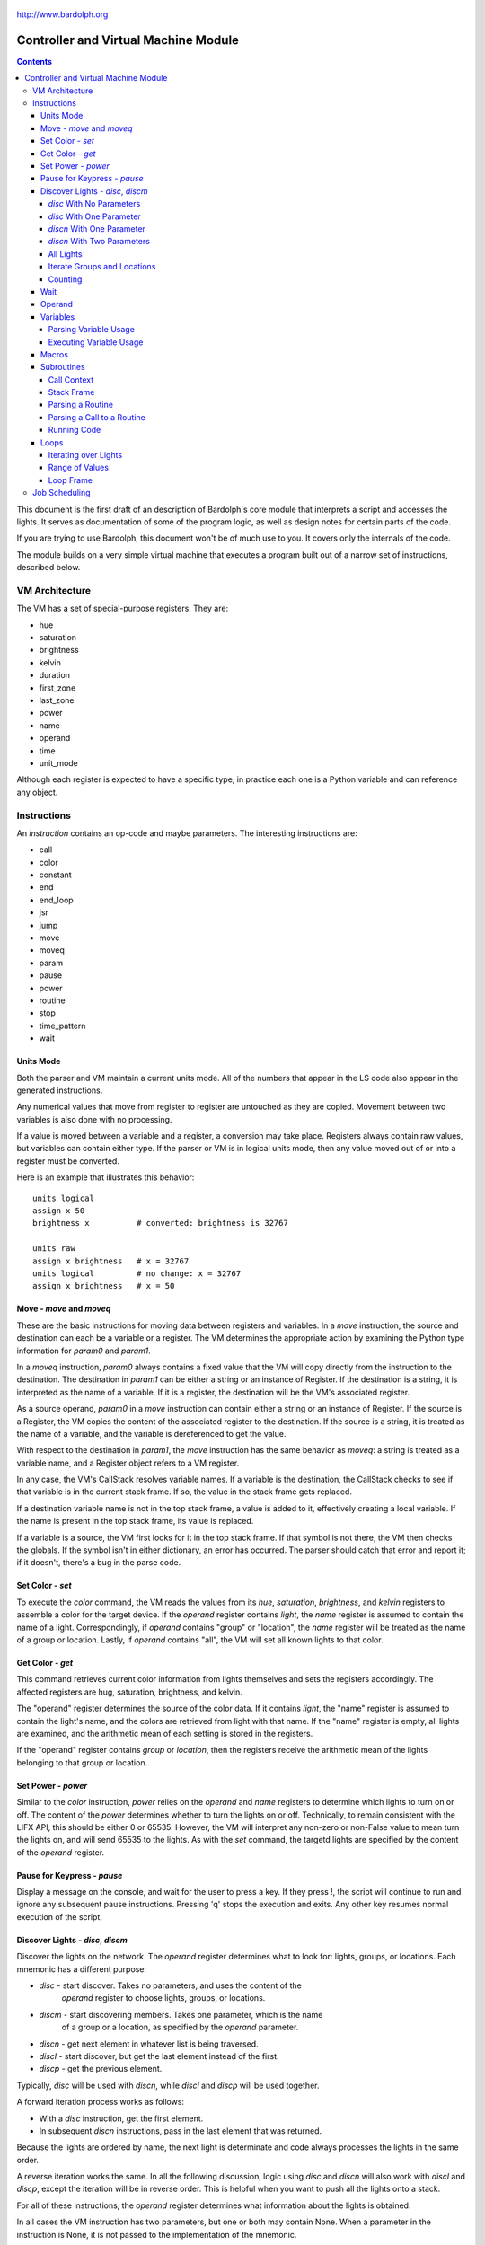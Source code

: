 .. _controller:

.. figure:: logo.png
   :align: center

   http://www.bardolph.org

*************************************
Controller and Virtual Machine Module
*************************************

.. contents:: Contents

This document is the first draft of an description of Bardolph's core module
that interprets a script and accesses the lights. It serves as documentation
of some of the program logic, as well as design notes for certain parts of the
code.

If you are trying to use Bardolph, this document won't be of much use to
you. It covers only the internals of the code.

The module builds on a very simple virtual machine that executes a program
built out of a narrow set of instructions, described below.

.. index::
   single: virtual machine
   single: VM registers

VM Architecture
===============
The VM has a set of special-purpose registers. They are:

* hue
* saturation
* brightness
* kelvin
* duration
* first_zone
* last_zone
* power
* name
* operand
* time
* unit_mode

Although each register is expected to have a specific type, in practice each
one is a Python variable and can reference any object.

.. index::
   single: VM instructions

Instructions
============
An *instruction* contains an op-code and maybe parameters. The interesting
instructions are:

* call
* color
* constant
* end
* end_loop
* jsr
* jump
* move
* moveq
* param
* pause
* power
* routine
* stop
* time_pattern
* wait

Units Mode
----------
Both the parser and VM maintain a current units mode. All of the numbers
that appear in the LS code also appear in the generated instructions.

Any numerical values that move from register to register are untouched
as they are copied. Movement between two variables is also done with
no processing.

If a value is moved between a variable and a register, a conversion may
take place. Registers always contain raw values, but variables can contain
either type. If the parser or VM is in logical units mode, then any
value moved out of or into a register must be converted.

Here is an example that illustrates this behavior::

   units logical
   assign x 50
   brightness x          # converted: brightness is 32767

   units raw
   assign x brightness   # x = 32767
   units logical         # no change: x = 32767
   assign x brightness   # x = 50

.. index::
    single: move instruction
    single: moveq instruction

Move - `move` and `moveq`
-------------------------
These are the basic instructions for moving data between registers and
variables.  In a `move` instruction, the source and destination can each
be a variable or a register. The VM determines the appropriate action by
examining the Python type information for `param0` and `param1`.

In a `moveq` instruction, `param0` always contains a fixed value that
the VM will copy directly from the instruction to the destination. The
destination in `param1` can be either a string or an instance of
Register. If the destination is a string, it is interpreted as the
name of a variable. If it is a register, the destination will be the
VM's associated register.

As a source operand, `param0` in a `move` instruction can contain
either a string or an instance of Register. If the source is a Register,
the VM copies the content of the associated register to the destination.
If the source is a string, it is treated as the name of a variable, and
the variable is dereferenced to get the value.

With respect to the destination in `param1`, the `move` instruction
has the same behavior as `moveq`: a string is treated as a variable
name, and a Register object refers to a VM register.

In any case, the VM's CallStack resolves variable names. If a
variable is the destination, the CallStack checks to see if that
variable is in the current stack frame. If so, the value in the stack
frame gets replaced.

If a destination variable name is not in the top stack frame, a value
is added to it, effectively creating a local variable. If the name
is present in the top stack frame, its value is replaced.

If a variable is a source, the VM first looks for it  in the top stack
frame. If that symbol is not there, the VM then checks the globals. If
the symbol isn't in either dictionary, an error has occurred. The parser
should catch that error and report it; if it doesn't, there's a bug in
the parse code.

.. index::
    single: set instruction

Set Color - `set`
-----------------
To execute the `color` command, the VM reads the values from its `hue`,
`saturation`, `brightness`, and `kelvin` registers to assemble a color for the
target device. If the `operand` register contains `light`, the `name` register
is assumed to contain the name of a light. Correspondingly, if `operand`
contains "group" or "location", the `name` register will be treated as the
name of a group or location. Lastly, if `operand` contains "all", the VM
will set all known lights to that color.

.. index::
    single: get instruction

Get Color - `get`
-----------------
This command retrieves current color information from lights themselves and
sets the registers accordingly. The affected registers are hug, saturation,
brightness, and kelvin.

The "operand" register determines the source of the color data. If it contains
`light`, the "name" register is assumed to contain the light's name, and the
colors are retrieved from light with that name. If the "name" register is
empty, all lights are examined, and the arithmetic mean of each setting is
stored in the registers.

If the "operand" register contains `group` or `location`, then the registers
receive the arithmetic mean of the lights belonging to that group or location.

.. index::
    single: power instruction

Set Power - `power`
-------------------
Similar to the `color` instruction, `power` relies on the `operand` and `name`
registers to determine which lights to turn on or off. The content of the
`power` determines whether to turn the lights on or off.
Technically, to remain consistent with the LIFX API, this should be either 0
or 65535. However, the VM will interpret any non-zero or non-False value to
mean turn the lights on, and will send 65535 to the lights. As with the `set`
command, the targetd lights are specified by the content of the `operand`
register.

.. index::
    single: pause instruction

Pause for Keypress - `pause`
----------------------------
Display a message on the console, and wait for the user to press a key. If they
press !, the script will continue to run and ignore any subsequent pause
instructions. Pressing 'q' stops the execution and exits. Any other key resumes
normal execution of the script.

.. index::
    single: disc, discn, discl, discp instruction
    single: lights; discover

Discover Lights - `disc`, `discm`
---------------------------------
Discover the lights on the network. The `operand` register determines what to
look for: lights, groups, or locations. Each mnemonic has a different purpose:

* `disc` - start discover. Takes no parameters, and uses the content of the
    `operand` register to choose lights, groups, or locations.
* `discm` - start discovering members. Takes one parameter, which is the name
    of a group or a location, as specified by the `operand` parameter.
* `discn` - get next element in whatever list is being traversed.
* `discl` - start discover, but get the last element instead of the first.
* `discp` - get the previous element.

Typically, `disc` will be used with `discn`, while `discl` and `discp` will
be used together.

A forward iteration process works as follows:

* With a `disc` instruction, get the first element.
* In subsequent `discn` instructions, pass in the last element
  that was returned.

Because the lights are ordered by name, the next light is determinate
and code always processes the lights in the same order.

A reverse iteration works the same. In all the following discussion,
logic using `disc` and `discn` will also work with `discl` and `discp`,
except the iteration will be in reverse order. This is helpful when you
want to push all the lights onto a stack.

For all of these instructions, the `operand` register determines what
information about the lights is obtained.

In all cases the VM instruction has two parameters, but one or both may
contain None. When a parameter in the instruction is None, it is not passed
to the implementation of the mnemonic.

`disc` With No Parameters
^^^^^^^^^^^^^^^^^^^^^^^^^
This returns the first element's name in the `result` register. That element
depends on whther `operand` register is set to `light`, `group`, or `location`.
The first name is put into the `result` register, or None if no lights are
available.

`disc` With One Parameter
^^^^^^^^^^^^^^^^^^^^^^^^^
In this case, the `operand` must contain either `group` or `location`. The
parameter contains the group or location name. The name of the first member
light is returned in the `result` register.

`discn` With One Parameter
^^^^^^^^^^^^^^^^^^^^^^^^^^
This is used when iterating over all lights, or doing a shallow traversal
across all groups or locations. Depending on the content of the `operand`
register, this gets the next light, group, or location. The parameter must
contain the name of the current element. The name is put into the `result`
register, or None if the end has been reached.

`discn` With Two Parameters
^^^^^^^^^^^^^^^^^^^^^^^^^^^
Two parameters are used here to iterate over all the lights *within* a
group or location. In this case, the `operand` register must contain `group`
or `location`. The first parameter is the name of the group or location that
is being traversed, and the second parameter is the name of the last light
obtained from that group. The name is put into the `result` register, or None
if the end has been reached.

All Lights
^^^^^^^^^^
To perform some process on all lights:

#. set `operand` register to `all`
#. `disc` command with no parameters.
#. The `result` register contains the name of the current light in
   the iteration.
#. `discn` instruction with the current light as the first parameter.
#. Repeat until the `result` register contains `None`.

To continue to the next light, use `disc` with the name of the first light as
the parameter. Continue the iteration by passing in the most recent name in
each `disc` instruction. When the end of the list has been found, the `result`
register will contain `None`.

Iterate Groups and Locations
^^^^^^^^^^^^^^^^^^^^^^^^^^^^
To iterate over all of the groups:

#. set `operand` register to `group`
#. `disc` with no parameters
#. The `result` register contains the name of the current group in
   the iteration.
#. `discn` instruction with the current group as the first parameter.
   The next group gets put into the `result` register.
#. Repeat until the `result` register contains `None`.

To iterate within a group:

#. set `operand` register to `group`
#. `disc` with the name of a group in the first parameter.
#. The `result` register contains the name of the current light in
   the iteration.
#. `discn` instruction with the group as the first parameter and the
   current light in the second parameter. The next group gets put into the
   `result` register.
#. This iteration process continues until the `result` register contains
   `None`.

If the `operand` register contains `location`, then locations undergo
processing analagous to the above.

Counting
^^^^^^^^
The `count` command gets the number specified by the contents of the `operand`
register. If `operand` contains `all`, the `result` register gets the total
number of lights.

If the `operand` register contains `group`, `count` with no parameters gives
the number of groups. The `count` command with one parameter treats that
parameter as a group name, and returns the number of lights in that group.

Similar behavior occurs with `location` in the `operand` register.

.. index::
    single: wait instruction

Wait
----
Wait for the given delay to expire. The `time` register can contain
the delay, expressed in milliseconds. If the `time` register contains
a time pattern, then the VM idles until the system time matches the
pattern.

.. index::
    single: operand register

Operand
-------
Setting the `operand` register indicates what the next "set" or "power"
instrucion will affect. Meaningful values for this register are "light",
"group", and "location". If the register is empty, the behavior is undefined.

The content of this register determines the meaning of the contents of the
VM's "name" register, which could be a name of a light, the name of a group, or
location.

.. index::
    single: variables

Variables
---------
A variable can exist in local or global scope. When one is created inside a
routine definition, it exists in local scope and hides any global variable
of the same name.

Parsing Variable Usage
^^^^^^^^^^^^^^^^^^^^^^
In all cases, `param0` is a string containing the name of the variable.

Sequence:

   #. In source code, reach an "assign" command.
   #. Get the name of the variable, in the next token.
   #. Add the variable to the current call context.
   #. and use it as `param1`.
      Note that in all cases, the name of the variable is in `param1`.
   #. Get the next token, which contains the value for the variable.
   #. If the value is a macro or literal, generate a `moveq` instruction
      with the actual value in `param0`. If the value is a register,
      generate a `move` instruction with an instance of Register in `param0`.
      If the value resolves to variable, generate a `move` instruction where
      `param0` is a string containing the name.

Executing Variable Usage
^^^^^^^^^^^^^^^^^^^^^^^^
In a `moveq` instruction, `param0` is aways considered to be a literal
value, including when it is a string.

With this instruction, the VM examines the Python type of
`param1`. If it's a string, `param1` is considered to be the
name of the destination variable. If it is of
type Register, the destination is the VM's associted register.

In a `move` instruction, either parameter can be a string. In all
cases with this instruction, a string is considered a variable name.
Either parameter can also be an instance of Register. Because `param0`
and `param1` can both be either a Register or a string, there are 4
permutations of source/destination types.

When a variable is assigned a value, it is added to the dictionary of
variables at the top of the call stack. This means that any existing
value gets replaced, and new variables are created automatically.

If the currently executing code is not within a routine, the top of
the call stack will effectively point to the root frame, which
contains the global variables.

.. index::
   single: macros

Macros
------
A macro is distinguished from a variable as it is resolved at compile time.
Its value is embedded directly into the instruction. At this point,
variables are unimplemented.

Sequence:
#. In source code, reach `define` statement for value, which can be a string,
number, or time pattern.
#. Save the value of the macro in the call context's globals.

.. index::
   single: routines

Subroutines
-----------
Although other names are available, such as "method" or "function", for this
project, the term "routine" refers to a chunk of code that can be invoked.

A routine definition contains a list of parameter names that also defines their
order. Because call instructions use the name of a routine, the loader in the
VM bears the responsibility of transforming that name to the entry point of
the routine.

Call Context
^^^^^^^^^^^^
The *call context* is used by the *parser*. The purpose of the call context
is to provide information about symbols at compile time. This includes a
Symbol's name, its type and possibly its value.

The global section of the context contains routine and macro definitions.
These values can be resolved at compile time. The context also has a stack,
which handles parameters and their scope.

Within a routine's code, occurances of name tokens yield symbol look-ups.
Given an arbitrary string, the call context can tell whether that symbol
exists, and if it does, what its type and possibly its value are.

A symbol of type `macro` has a concrete value at compile time, which can be
put directly into `param0` of the VM `param` instruction. If a name resolves
to a symbol of type `param`, then `param0` gets a Symbol, also of type `param`,
with a name but no value.

Upon exit, the stack is popped and the routine's parameters go out of scope.

Stack Frame
^^^^^^^^^^^
The *stack frame* is used by the *virtual machine*. It tracks return
addresses for when routines exit, and manages parameters.

Within the code, various `move` instructions copy data from
parameters into VM registers. In these instructions, the "source" in
`param0` contains a Symbol of type `var`. The value for this parameter
is available from the currrent routine's stack frame, at the top of the
stack, or in the global symbol table.

That stack frame is populated by zero or more `param` instructions, each
with a name and a value. Prior to the routine call, those instructions
cause parameters to be accumulated in a dictionary, which serves
as an activation record. The `param` instructions are immediately followed by
a `call` command. A new stack frame with that activation
record gets pushed on top of the stack, where it can be accessed
by `move` instructions in the current routine's code. The
VM then creates a new staging dictionary for any nested routine calls.

Upon exit, the stack frame is popped. The dictionary representing the
activation record should be empty at this point. The stack should never
be empty; in all cases, at least the root frame must be present.

Before any routines are called, the stack has a single stack
frame which represents the root, or global frame. Any effort to
resolve a variable name first checks the top of the stack. If the name
isn't found, the call stack then checks the root frame.

Parsing a Routine
^^^^^^^^^^^^^^^^^
Because nested routine definitions will not be allowed (at first), the call
context should never have a stack longer than one, which means it's not
really a stack. It's just toggling between main code and routine definitions.

Sequence:

#. In the source, reach a `define` statment with name and optional parameter
   list. If parameters are present, put their names into the current call
   context. The order in which they are added determines their order in calls
   to the routine.
#. Push the call context.
#. Add `routine` instruction with name.
#. Code - For data access, the top call context tells whether a name is a
   parameter or macro. If's a parameter, then use a `move` instruction
   with the parameter's name. Otherwise, use `moveq` and put the macro's
   literal value into the instruction. Obtain that constant value from
   the call context.
#. Generate `end` instruction.
#. Pop call context.
#. Store Routine object in call context globals.

Parsing a Call to a Routine
^^^^^^^^^^^^^^^^^^^^^^^^^^^
Each parameter to a routine call can be a literal (number, string, or
time stamp), a reference to a macro, or a Symbol.

#. For each parameter in the routine definition's list, generate a `param`
   instruction.
#. Generate a `call` instruction containing the routine's name in a string.

To set the value of a parameter, a `param` instruction holds
the name of the parameter in `param0`, and `param1` contains the
parameter itself. In the case of a literal, the value can be put
directly into `param0` in the instruction. For a macro, the name
can be resolved through the call context and its value put into
`param0`.

If the parameter is of type `var`, then `param1` in the generated `param`
instruction is an instance of Symbol. During execution, upon detecting that
`param1` contains a Symbol, the VM will attempt to resolve it, first
in the call stack, then in its globals.

Running Code
^^^^^^^^^^^^
The output of the parser contains code that is executed immediately, with
routine definitions mixed in. The loader puts the immediate code the
*main* segment while collecting the routine code in a *routine segment*.

Layout of a program after it has been loaded:

#. `jump` instruction to main segment.
#. Routine code.
#. Main code.

With this layout, the program terminates when the VM finishes
executing the last instruction.

Loading:

#. Read instructions into main code segment.
#. `routine` instruction.

   #. New Routine object.
   #. Zero or more `param` instructions - add them to Routine.
   #. Save entry point to Routine
   #. Copy instructions into routines segment.
   #. Add Routine object to symbol table for globals.

#. `end` instruction - continue with copy into main segment.
#. Combine segments into a `jump` instruction followed by a single list.
   Because the main segment follows the routine segment, the address for the
   `jump` instruction is equal to the length of the routine segment.

Executing:

#. Initialize by creating staging stack frame.
#. Start at entry point. Interpret until at end.
#. `param` instruction: put value into staging stack frame.
#. `call` instruction

   #. Push staging frame onto stack (creates a new one as current).
   #. Retrieve Routine object from globals.
   #. Jump to routine address.
   #. Continue executing.
   #. `move` instruction: `param0` contains the name of a variable. Use
      the stack frame to find the value of that variable and move it
      into the register specified by `param1`.
   #. `moveq` instruction: `param0` contains the actual value. Put that
      value directly into the register specified by `param1`.

#. `end` instruction

   #. Get return address from top context.
   #. Pop context off stack.
   #. Jump to return address.

Loops
-----
A counting loop has the syntax::

   repeat <iteration model>
   with <variable>
   from <starting value> to <ending value>

Note that

If `iteration_model` is omitted, the loop is considered infinite, and
repeats until the VM stops executing the code::

   # Repeat until the VM is told to stop executing the code.
   #
   repeat begin
      hue 120 set all
      hue 180 set all
   end

The `iteration_model` can be a symbol, constant, or arithmetic
expression, indicating a discreet number of iterations. The generated
VM code evaluates the limit once, before beginning the loop::

    # Execute the code 5 times.
    #
    repeat 5 begin
        #...
    end

    define five 5
    repeat five begin
        # ...
    end

    # Execute the code 3 times.
    #
    repeat {five - 2} begin
        #...
    end

Iterating over Lights
^^^^^^^^^^^^^^^^^^^^^
(Not implemented, yet. Currently undergoing development) Lastly, the
iteration can occur over a set of lights, locations, or groups. This type
of iteration has one of the following syntaxes:

.. code-block:: lightbulb

    repeat <name> in all
        # do something

    repeat name in groups
        # do something

    repeat name in locations
        # do something

    repeat name in <light set>
        # do something

In the last case, the `<light_set>` placeholder can be replaced with one or more
lights, groups, and locations, connected by `and`::

    repeat the_light in "Top" and "Middle"
        on the_light

    repeat the_light in "Middle" and "Top" and group "Furniture"
        on the_light

The lights are traversed using the order in which they appear in the code.
For example, the top `repeat` first turns on the light "Top", and then
"Middle". In the lower loop, they are turned on in the opposite order.

Within each group, the lights are traversed in alphabetical order of their
names. This guarantees that the order will always be the same.

As an example, to reduce the brightness of all lights by 10%:

.. code-block:: lightbulb

    repeat light in all
    begin
        get light
        brightness {brightness * 0.9}
        if {brightness < 0.1}
            brightness 0
        set light
    end

Range of Values
^^^^^^^^^^^^^^^
The addition of `with` sets up a kind of index variable that is updated
with each loop. The limits given indicate what the first and last desired
values are. Using that and the number of repetitions, the VM evenly divides
the range and sets the varaiable to the interpolated values. For example,
to evenly bring up all the lights from 0% to 100%::

   # Do 10 iterations and distribute the values of brt so that they
   # are spread evenly between 0 and 100.
   #
   repeat 10 with brt from 0 to 100 begin
      brightness brt
      set all
   end

The term `cycle` indicates that the index variable will start at the
given point, and go through one complete rotation of 360 degrees::

   repeat 10 with the_hue cycle 180
      hue the_hue
      set all
   end

In this exmple, `the_hue` starts with a value of 180. It is then incremented
10 times. At the end of the last iteration, `the_hue` contains the value
that comes immediately before 180.

Loop Frame
^^^^^^^^^^
A LoopFrame is a specialized StackFrame that is used with loops. Inside
a loop, some variables go into scope, but none become hidden. Therefore,
a LoopFrame inherits all of the variables contained in its parent frame.
This is done by making a copy of the dictionary containing the
parent frame's variables. When the loop frame exits, no variables go
out of scope.

The index variable remains in scope after the loop exits. At that point,
it contains the value it had during the final iteration. As such, it
exists as a local variable in the current CallContext. The index variable
is handled by the generated code, with no specific VM support.

The loop counter and its limit are not visible to the script code after
they have been initialized. They are attributes of the top LoopFrame.

Job Scheduling
==============
The controller maintains an internal queue of scripts to execute. When a script
completes, the job scheduler moves on to the next one and launches it. The
process executing the script runs in a separate thread.

By default, when script finishes, the sceduler discards it. When the queue is
empty, the scheduler effectively becomes idle. However, if "repeat" mode is
active, completed scripts are immediately added to the end of the queue. The
effect of this is to repeatedly execute all the scripts indefinitely until
a stop is requested.
